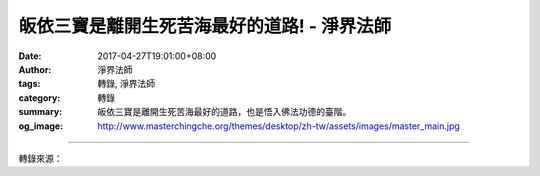 皈依三寶是離開生死苦海最好的道路! - 淨界法師
############################################

:date: 2017-04-27T19:01:00+08:00
:author: 淨界法師
:tags: 轉錄, 淨界法師
:category: 轉錄
:summary: 皈依三寶是離開生死苦海最好的道路，也是悟入佛法功德的臺階。
:og_image: http://www.masterchingche.org/themes/desktop/zh-tw/assets/images/master_main.jpg


.. raw:: html

  <p>皈依三寶是離開生死苦海最好的道路!<br/> 上淨下界法師</p><p> 皈依三寶是離開生死苦海最好的道路，也是悟入佛法功德的臺階。但是我們一般人因為身口意的罪業太重，煩惱粗重，在皈依時又產生輕慢，整天打妄想，沒有好好地生起恭敬皈依的心，所以雖然皈依，遇到惡因緣時，三寶的功德就慢慢地失掉了。</p><p> 有些人受了三皈依以後，沒有憶念三寶，心中就沒有三寶了，雖然學佛很久，但是心中已經沒有佛了。他退失以後，煩惱就完全主導他的內心。</p><p> 所以一個人受了三皈依以後，要不斷地去“專心緣此，得名皈依，故感善神隨逐護助”。這個“專心緣此”很重要！我們一般人的生命是完全活在妄想，學佛人也活在妄想，但是你跟別人有什麼不同呢？你在妄想當中多了一道光明。</p><p> 所以你經常會很矛盾，真妄交攻，那現在你要怎麼做呢？你只要做一件事情就好——加強你的光明！因為光明能夠破除黑暗，邪不勝正。</p><p> 其實你不要太在乎你的煩惱跟妄想，你加強正念比較重要。你不要怕你身體有病，你的體質好，病自然退失掉。我們現在就是缺乏抗拒妄想的能力、自我調整的能力。</p><p> 所以你為什麼要皈依三寶？就是要加強你的正念。如果你心中沒有光明，你就只有黑暗。</p>

.. image:: https://scontent-lax3-1.xx.fbcdn.net/v/t31.0-8/18056598_1960892960811900_6669483992516733049_o.jpg?oh=96120ec544bb2d0d65daf1e71c863bb3&oe=59BE81E9
   :align: center
   :alt: 皈依三寶是離開生死苦海最好的道路!

----

轉錄來源：

.. raw:: html

  <iframe src="https://www.facebook.com/plugins/post.php?href=https%3A%2F%2Fwww.facebook.com%2Fwww.masterchingche.org%2Fposts%2F1960892960811900%3A0&width=auto" width="auto" height="563" style="border:none;overflow:hidden" scrolling="no" frameborder="0" allowTransparency="true"></iframe>

.. _淨界法師: http://www.masterchingche.org/zh-tw/master_main.php
